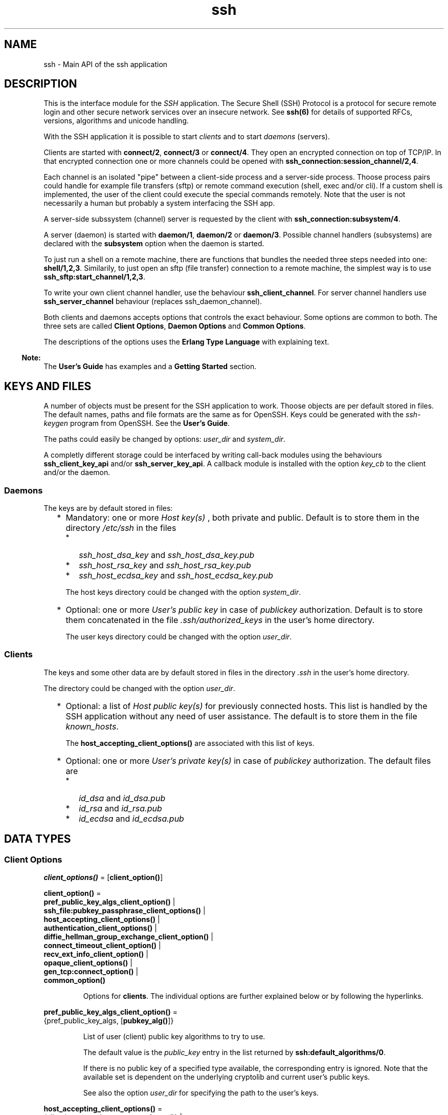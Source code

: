 .TH ssh 3 "ssh 4.7.1" "Ericsson AB" "Erlang Module Definition"
.SH NAME
ssh \- Main API of the ssh application
.SH DESCRIPTION
.LP
This is the interface module for the \fISSH\fR\& application\&. The Secure Shell (SSH) Protocol is a protocol for secure remote login and other secure network services over an insecure network\&. See \fBssh(6)\fR\& for details of supported RFCs, versions, algorithms and unicode handling\&.
.LP
With the SSH application it is possible to start \fIclients\fR\&  and to start \fIdaemons\fR\&  (servers)\&.
.LP
Clients are started with \fBconnect/2\fR\&, \fBconnect/3\fR\& or \fBconnect/4\fR\&\&. They open an encrypted connection on top of TCP/IP\&. In that encrypted connection one or more channels could be opened with \fBssh_connection:session_channel/2,4\fR\&\&.
.LP
Each channel is an isolated "pipe" between a client-side process and a server-side process\&. Thoose process pairs could handle for example file transfers (sftp) or remote command execution (shell, exec and/or cli)\&. If a custom shell is implemented, the user of the client could execute the special commands remotely\&. Note that the user is not necessarily a human but probably a system interfacing the SSH app\&.
.LP
A server-side subssystem (channel) server is requested by the client with \fBssh_connection:subsystem/4\fR\&\&.
.LP
A server (daemon) is started with \fBdaemon/1\fR\&, \fBdaemon/2\fR\& or \fBdaemon/3\fR\&\&. Possible channel handlers (subsystems) are declared with the \fBsubsystem\fR\& option when the daemon is started\&.
.LP
To just run a shell on a remote machine, there are functions that bundles the needed three steps needed into one: \fBshell/1,2,3\fR\&\&. Similarily, to just open an sftp (file transfer) connection to a remote machine, the simplest way is to use \fBssh_sftp:start_channel/1,2,3\fR\&\&.
.LP
To write your own client channel handler, use the behaviour \fBssh_client_channel\fR\&\&. For server channel handlers use \fBssh_server_channel\fR\& behaviour (replaces ssh_daemon_channel)\&.
.LP
Both clients and daemons accepts options that controls the exact behaviour\&. Some options are common to both\&. The three sets are called \fBClient Options\fR\&, \fBDaemon Options\fR\& and \fBCommon Options\fR\&\&.
.LP
The descriptions of the options uses the \fBErlang Type Language\fR\& with explaining text\&.
.LP

.RS -4
.B
Note:
.RE
The \fBUser\&'s Guide\fR\& has examples and a \fBGetting Started\fR\& section\&.

.SH "KEYS AND FILES"

.LP
A number of objects must be present for the SSH application to work\&. Thoose objects are per default stored in files\&. The default names, paths and file formats are the same as for OpenSSH\&. Keys could be generated with the \fIssh-keygen\fR\& program from OpenSSH\&. See the \fBUser\&'s Guide\fR\&\&.
.LP
The paths could easily be changed by options: \fB\fIuser_dir\fR\&\fR\& and \fB\fIsystem_dir\fR\&\fR\&\&.
.LP
A completly different storage could be interfaced by writing call-back modules using the behaviours \fBssh_client_key_api\fR\& and/or \fBssh_server_key_api\fR\&\&. A callback module is installed with the option \fB\fIkey_cb\fR\&\fR\& to the client and/or the daemon\&.
.SS "Daemons"

.LP
The keys are by default stored in files:
.RS 2
.TP 2
*
Mandatory: one or more \fIHost key(s)\fR\& , both private and public\&. Default is to store them in the directory \fI/etc/ssh\fR\& in the files 
.RS 2
.TP 2
*
\fIssh_host_dsa_key\fR\& and \fIssh_host_dsa_key\&.pub\fR\&
.LP
.TP 2
*
\fIssh_host_rsa_key\fR\& and \fIssh_host_rsa_key\&.pub\fR\&
.LP
.TP 2
*
\fIssh_host_ecdsa_key\fR\& and \fIssh_host_ecdsa_key\&.pub\fR\&
.LP
.RE

.RS 2
.LP
The host keys directory could be changed with the option \fB\fIsystem_dir\fR\&\fR\&\&.
.RE
.LP
.TP 2
*
Optional: one or more \fIUser\&'s public key\fR\&  in case of \fIpublickey\fR\& authorization\&. Default is to store them concatenated in the file \fI\&.ssh/authorized_keys\fR\& in the user\&'s home directory\&. 
.RS 2
.LP
The user keys directory could be changed with the option \fB\fIuser_dir\fR\&\fR\&\&.
.RE
.LP
.RE

.SS "Clients"

.LP
The keys and some other data are by default stored in files in the directory \fI\&.ssh\fR\& in the user\&'s home directory\&.
.LP
The directory could be changed with the option \fB\fIuser_dir\fR\&\fR\&\&.
.RS 2
.TP 2
*
Optional: a list of \fIHost public key(s)\fR\&  for previously connected hosts\&. This list is handled by the SSH application without any need of user assistance\&. The default is to store them in the file \fIknown_hosts\fR\&\&. 
.RS 2
.LP
The \fBhost_accepting_client_options()\fR\& are associated with this list of keys\&.
.RE
.LP
.TP 2
*
Optional: one or more \fIUser\&'s private key(s)\fR\&  in case of \fIpublickey\fR\& authorization\&. The default files are 
.RS 2
.TP 2
*
\fIid_dsa\fR\& and \fIid_dsa\&.pub\fR\&
.LP
.TP 2
*
\fIid_rsa\fR\& and \fIid_rsa\&.pub\fR\&
.LP
.TP 2
*
\fIid_ecdsa\fR\& and \fIid_ecdsa\&.pub\fR\&
.LP
.RE

.LP
.RE

.SH DATA TYPES
.SS Client Options
.nf

\fBclient_options()\fR\& = [\fBclient_option()\fR\&]
.br
.fi
.nf

\fBclient_option()\fR\& = 
.br
    \fBpref_public_key_algs_client_option()\fR\& |
.br
    \fBssh_file:pubkey_passphrase_client_options()\fR\& |
.br
    \fBhost_accepting_client_options()\fR\& |
.br
    \fBauthentication_client_options()\fR\& |
.br
    \fBdiffie_hellman_group_exchange_client_option()\fR\& |
.br
    \fBconnect_timeout_client_option()\fR\& |
.br
    \fBrecv_ext_info_client_option()\fR\& |
.br
    \fBopaque_client_options()\fR\& |
.br
    \fBgen_tcp:connect_option()\fR\& |
.br
    \fBcommon_option()\fR\&
.br
.fi
.RS
.LP
Options for \fBclients\fR\&\&. The individual options are further explained below or by following the hyperlinks\&.
.RE
.nf

\fBpref_public_key_algs_client_option()\fR\& = 
.br
    {pref_public_key_algs, [\fBpubkey_alg()\fR\&]}
.br
.fi
.RS
.LP
List of user (client) public key algorithms to try to use\&.
.LP
The default value is the \fIpublic_key\fR\& entry in the list returned by \fBssh:default_algorithms/0\fR\&\&.
.LP
If there is no public key of a specified type available, the corresponding entry is ignored\&. Note that the available set is dependent on the underlying cryptolib and current user\&'s public keys\&.
.LP
See also the option \fB\fIuser_dir\fR\&\fR\& for specifying the path to the user\&'s keys\&.
.RE
.nf

\fBhost_accepting_client_options()\fR\& = 
.br
    {silently_accept_hosts, \fBaccept_hosts()\fR\&} |
.br
    {user_interaction, boolean()} |
.br
    {save_accepted_host, boolean()} |
.br
    {quiet_mode, boolean()}
.br
.fi
.nf

\fBaccept_hosts()\fR\& = 
.br
    boolean() |
.br
    \fBaccept_callback()\fR\& |
.br
    {HashAlgoSpec :: \fBfp_digest_alg()\fR\&, \fBaccept_callback()\fR\&}
.br
.fi
.nf

\fBfp_digest_alg()\fR\& = md5 | \fBcrypto:sha1()\fR\& | \fBcrypto:sha2()\fR\&
.br
.fi
.nf

\fBaccept_callback()\fR\& = 
.br
    fun((PeerName :: string(), \fBfingerprint()\fR\&) -> boolean())
.br
.fi
.nf

\fBfingerprint()\fR\& = string() | [string()]
.br
.fi
.RS
.RS 2
.TP 2
.B
\fIsilently_accept_hosts\fR\&:
This option guides the \fIconnect\fR\& function on how to act when the connected server presents a Host Key that the client has not seen before\&. The default is to ask the user with a question on stdio of whether to accept or reject the new Host Key\&. See the option \fB\fIuser_dir\fR\&\fR\& for specifying the path to the file \fIknown_hosts\fR\& where previously accepted Host Keys are recorded\&. See also the option \fBkey_cb\fR\& for the general way to handle keys\&.
.RS 2
.LP
The option can be given in three different forms as seen above:
.RE
.RS 2
.TP 2
*
The value is a \fIboolean()\fR\&\&. The value \fItrue\fR\& will make the client accept any unknown Host Key without any user interaction\&. The value \fIfalse\fR\& preserves the default behaviour of asking the user on stdio\&. 
.LP
.TP 2
*
An \fIaccept_callback()\fR\& will be called and the boolean return value \fItrue\fR\& will make the client accept the Host Key\&. A return value of \fIfalse\fR\& will make the client to reject the Host Key and as a result the connection will be closed\&. The arguments to the fun are: 
.RS 2
.TP 2
*
\fIPeerName\fR\& - a string with the name or address of the remote host\&.
.LP
.TP 2
*
\fIFingerPrint\fR\& - the fingerprint of the Host Key as \fBpublic_key:ssh_hostkey_fingerprint/1\fR\& calculates it\&. 
.LP
.RE

.LP
.TP 2
*
A tuple \fI{HashAlgoSpec, accept_callback}\fR\&\&. The \fIHashAlgoSpec\fR\& specifies which hash algorithm shall be used to calculate the fingerprint used in the call of the \fIaccept_callback()\fR\&\&. The \fIHashALgoSpec\fR\& is either an atom or a list of atoms as the first argument in \fBpublic_key:ssh_hostkey_fingerprint/2\fR\&\&. If it is a list of hash algorithm names, the \fIFingerPrint\fR\& argument in the \fIaccept_callback()\fR\& will be a list of fingerprints in the same order as the corresponding name in the \fIHashAlgoSpec\fR\& list\&. 
.LP
.RE

.TP 2
.B
\fIuser_interaction\fR\&:
If \fIfalse\fR\&, disables the client to connect to the server if any user interaction is needed, such as accepting the server to be added to the \fIknown_hosts\fR\& file, or supplying a password\&.
.RS 2
.LP
Even if user interaction is allowed it can be suppressed by other options, such as \fIsilently_accept_hosts\fR\& and \fIpassword\fR\&\&. However, those options are not always desirable to use from a security point of view\&.
.RE
.RS 2
.LP
Defaults to \fItrue\fR\&\&.
.RE
.TP 2
.B
\fIsave_accepted_host\fR\&:
If \fItrue\fR\&, the client saves an accepted host key to avoid the accept question the next time the same host is connected\&. If the option \fB\fIkey_cb\fR\&\fR\& is not present, the key is saved in the file "known_hosts"\&. See option \fB\fIuser_dir\fR\&\fR\& for the location of that file\&.
.RS 2
.LP
If \fIfalse\fR\&, the key is not saved and the key will still be unknown at the next access of the same host\&.
.RE
.RS 2
.LP
Defaults to \fItrue\fR\&
.RE
.TP 2
.B
\fIquiet_mode\fR\&:
If \fItrue\fR\&, the client does not print anything on authorization\&.
.RS 2
.LP
Defaults to \fIfalse\fR\&
.RE
.RE
.RE
.nf

\fBauthentication_client_options()\fR\& = 
.br
    {user, string()} | {password, string()}
.br
.fi
.RS
.RS 2
.TP 2
.B
\fIuser\fR\&:
Provides the username\&. If this option is not given, \fIssh\fR\& reads from the environment (\fILOGNAME\fR\& or \fIUSER\fR\& on UNIX, \fIUSERNAME\fR\& on Windows)\&.
.TP 2
.B
\fIpassword\fR\&:
Provides a password for password authentication\&. If this option is not given, the user is asked for a password, if the password authentication method is attempted\&.
.RE
.RE
.nf

\fBdiffie_hellman_group_exchange_client_option()\fR\& = 
.br
    {dh_gex_limits,
.br
     {Min :: integer() >= 1,
.br
      I :: integer() >= 1,
.br
      Max :: integer() >= 1}}
.br
.fi
.RS
.LP
Sets the three diffie-hellman-group-exchange parameters that guides the connected server in choosing a group\&. See RFC 4419 for the details\&. The default value is \fI{1024, 6144, 8192}\fR\&\&.
.RE
.nf

\fBconnect_timeout_client_option()\fR\& = {connect_timeout, timeout()}
.br
.fi
.RS
.LP
Sets a timeout on the transport layer connect time\&. For \fB\fIgen_tcp\fR\&\fR\& the time is in milli-seconds and the default value is \fIinfinity\fR\&\&.
.LP
See the parameter \fITimeout\fR\& in \fBconnect/4\fR\& for a timeout of the negotiation phase\&.
.RE
.nf

\fBrecv_ext_info_client_option()\fR\& = {recv_ext_info, boolean()}
.br
.fi
.RS
.LP
Make the client tell the server that the client accepts extension negotiation, that is, include \fIext-info-c\fR\& in the kexinit message sent\&. See RFC 8308 for details and \fBssh(6)\fR\& for a list of currently implemented extensions\&.
.LP
Default value is \fItrue\fR\& which is compatible with other implementations not supporting ext-info\&.
.RE
.SS Daemon Options (Server Options)
.nf

\fBdaemon_options()\fR\& = [\fBdaemon_option()\fR\&]
.br
.fi
.nf

\fBdaemon_option()\fR\& = 
.br
    \fBsubsystem_daemon_option()\fR\& |
.br
    \fBshell_daemon_option()\fR\& |
.br
    \fBexec_daemon_option()\fR\& |
.br
    \fBssh_cli_daemon_option()\fR\& |
.br
    \fBauthentication_daemon_options()\fR\& |
.br
    \fBdiffie_hellman_group_exchange_daemon_option()\fR\& |
.br
    \fBnegotiation_timeout_daemon_option()\fR\& |
.br
    \fBhardening_daemon_options()\fR\& |
.br
    \fBcallbacks_daemon_options()\fR\& |
.br
    \fBsend_ext_info_daemon_option()\fR\& |
.br
    \fBopaque_daemon_options()\fR\& |
.br
    \fBgen_tcp:listen_option()\fR\& |
.br
    \fBcommon_option()\fR\&
.br
.fi
.RS
.LP
Options for \fBdaemons\fR\&\&. The individual options are further explained below or by following the hyperlinks\&.
.RE
.nf

\fBsubsystem_daemon_option()\fR\& = {subsystems, \fBsubsystem_spec()\fR\&}
.br
.fi
.nf

\fBsubsystem_spec()\fR\& = {Name :: string(), \fBmod_args()\fR\&}
.br
.fi
.RS
.LP
Defines a subsystem in the daemon\&.
.LP
The \fIsubsystem_name\fR\& is the name that a client requests to start with for example \fBssh_connection:subsystem/4\fR\&\&.
.LP
The \fIchannel_callback\fR\& is the module that implements the \fBssh_server_channel\fR\& (replaces ssh_daemon_channel) behaviour in the daemon\&. See the section \fBCreating a Subsystem\fR\& in the User\&'s Guide for more information and an example\&.
.LP
If the subsystems option is not present, the value of \fIssh_sftpd:subsystem_spec([])\fR\& is used\&. This enables the sftp subsystem by default\&. The option can be set to the empty list if you do not want the daemon to run any subsystems\&.
.RE
.nf

\fBshell_daemon_option()\fR\& = 
.br
    {shell, \fBmod_fun_args()\fR\& | \fB\&'shell_fun/1\&'()\fR\& | \fB\&'shell_fun/2\&'()\fR\&}
.br
.fi
.nf

\fB\&'shell_fun/1\&'()\fR\& = fun((User :: string()) -> pid())
.br
.fi
.nf

\fB\&'shell_fun/2\&'()\fR\& = 
.br
    fun((User :: string(), PeerAddr :: \fBinet:ip_address()\fR\&) -> pid())
.br
.fi
.RS
.LP
Defines the read-eval-print loop used in a daemon when a shell is requested by the client\&. The default is to use the Erlang shell: \fI{shell, start, []}\fR\& 
.LP
See the option \fB\fIexec\fR\&\fR\& for a description of how the daemon execute exec-requests depending on the shell- and exec-options\&.
.RE
.nf

\fBexec_daemon_option()\fR\& = 
.br
    {exec, \fB\&'exec_fun/1\&'()\fR\& | \fB\&'exec_fun/2\&'()\fR\& | \fB\&'exec_fun/3\&'()\fR\&}
.br
.fi
.nf

\fB\&'exec_fun/1\&'()\fR\& = fun((Cmd :: string()) -> \fBexec_result()\fR\&)
.br
.fi
.nf

\fB\&'exec_fun/2\&'()\fR\& = 
.br
    fun((Cmd :: string(), User :: string()) -> \fBexec_result()\fR\&)
.br
.fi
.nf

\fB\&'exec_fun/3\&'()\fR\& = 
.br
    fun((Cmd :: string(),
.br
         User :: string(),
.br
         ClientAddr :: \fBip_port()\fR\&) ->
.br
            \fBexec_result()\fR\&)
.br
.fi
.nf

\fBexec_result()\fR\& = 
.br
    {ok, Result :: term()} | {error, Reason :: term()}
.br
.fi
.RS
.LP
This option changes how the daemon execute exec-requests from clients\&. The term in the return value is formatted to a string if it is a non-string type\&. No trailing newline is added in the ok-case but in the error case\&.
.LP
Error texts are returned on channel-type 1 which usually is piped to \fIstderr\fR\& on e\&.g Linux systems\&. Texts from a successful execution will in similar manner be piped to \fIstdout\fR\&\&. The exit-status code is set to 0 for success and -1 for errors\&. The exact results presented on the client side depends on the client and the client\&'s operating system\&.
.LP
The option cooperates with the daemon-option \fB\fIshell\fR\&\fR\& in the following way:
.RS 2
.TP 2
.B
1\&. If the exec-option is present (the shell-option may or may not be present)::
The exec-option fun is called with the same number of parameters as the arity of the fun, and the result is returned to the client\&.
.TP 2
.B
2\&. If the exec-option is absent, but a shell-option is present with the default Erlang shell::
The default Erlang evaluator is used and the result is returned to the client\&.
.TP 2
.B
3\&. If the exec-option is absent, but a shell-option is present that is not the default Erlang shell::
The exec-request is not evaluated and an error message is returned to the client\&.
.TP 2
.B
4\&. If neither the exec-option nor the shell-option is present::
The default Erlang evaluator is used and the result is returned to the client\&.
.RE
.LP
If a custom CLI is installed (see the option \fB\fIssh_cli\fR\&\fR\&) the rules above are replaced by thoose implied by the custom CLI\&.
.LP

.RS -4
.B
Note:
.RE
The exec-option has existed for a long time but has not previously been documented\&. The old definition and behaviour are retained but obey the rules 1-4 above if conflicting\&. The old and undocumented style should not be used in new programs\&.

.RE
.nf

\fBssh_cli_daemon_option()\fR\& = {ssh_cli, \fBmod_args()\fR\& | no_cli}
.br
.fi
.RS
.LP
Provides your own CLI implementation in a daemon\&.
.LP
It is a channel callback module that implements a shell and command execution\&. The shell\&'s read-eval-print loop can be customized, using the option \fB\fIshell\fR\&\fR\&\&. This means less work than implementing an own CLI channel\&. If \fIssh_cli\fR\& is set to \fIno_cli\fR\&, the CLI channels like \fB\fIshell\fR\&\fR\& and \fB\fIexec\fR\&\fR\& are disabled and only subsystem channels are allowed\&.
.RE
.nf

\fBauthentication_daemon_options()\fR\& = 
.br
    \fBssh_file:system_dir_daemon_option()\fR\& |
.br
    {auth_method_kb_interactive_data, \fBprompt_texts()\fR\&} |
.br
    {user_passwords, [{UserName :: string(), Pwd :: string()}]} |
.br
    {password, string()} |
.br
    {pwdfun, \fBpwdfun_2()\fR\& | \fBpwdfun_4()\fR\&}
.br
.fi
.nf

\fBprompt_texts()\fR\& = \fBkb_int_tuple()\fR\& | \fBkb_int_fun_3()\fR\&
.br
.fi
.nf

\fBkb_int_tuple()\fR\& = 
.br
    {Name :: string(),
.br
     Instruction :: string(),
.br
     Prompt :: string(),
.br
     Echo :: boolean()}
.br
.fi
.nf

\fBkb_int_fun_3()\fR\& = 
.br
    fun((Peer :: \fBip_port()\fR\&, User :: string(), Service :: string()) ->
.br
            \fBkb_int_tuple()\fR\&)
.br
.fi
.nf

\fBpwdfun_2()\fR\& = 
.br
    fun((User :: string(), Password :: string()) -> boolean())
.br
.fi
.nf

\fBpwdfun_4()\fR\& = 
.br
    fun((User :: string(),
.br
         Password :: string(),
.br
         PeerAddress :: \fBip_port()\fR\&,
.br
         State :: any()) ->
.br
            boolean() |
.br
            disconnect |
.br
            {boolean(), NewState :: any()})
.br
.fi
.RS
.RS 2
.TP 2
.B
\fIauth_method_kb_interactive_data\fR\&:
Sets the text strings that the daemon sends to the client for presentation to the user when using \fIkeyboard-interactive\fR\& authentication\&.
.RS 2
.LP
If the fun/3 is used, it is called when the actual authentication occurs and may therefore return dynamic data like time, remote ip etc\&.
.RE
.RS 2
.LP
The parameter \fIEcho\fR\& guides the client about need to hide the password\&.
.RE
.RS 2
.LP
The default value is: \fI{auth_method_kb_interactive_data, {"SSH server", "Enter password for \\""++User++"\\"", "password: ", false}>\fR\& 
.RE
.TP 2
.B
\fIuser_passwords\fR\&:
Provides passwords for password authentication\&. The passwords are used when someone tries to connect to the server and public key user-authentication fails\&. The option provides a list of valid usernames and the corresponding passwords\&.
.TP 2
.B
\fIpassword\fR\&:
Provides a global password that authenticates any user\&.
.LP

.RS -4
.B
Warning:
.RE
Intended to facilitate testing\&.
.LP
From a security perspective this option makes the server very vulnerable\&.

.TP 2
.B
\fIpwdfun\fR\& with \fB\fIpwdfun_4()\fR\&\fR\&:
Provides a function for password validation\&. This could used for calling an external system or handeling passwords stored as hash values\&.
.RS 2
.LP
This fun can also be used to make delays in authentication tries for example by calling \fBtimer:sleep/1\fR\&\&.
.RE
.RS 2
.LP
To facilitate for instance counting of failed tries, the \fIState\fR\& variable could be used\&. This state is per connection only\&. The first time the pwdfun is called for a connection, the \fIState\fR\& variable has the value \fIundefined\fR\&\&.
.RE
.RS 2
.LP
The fun should return:
.RE
.RS 2
.TP 2
*
\fItrue\fR\& if the user and password is valid
.LP
.TP 2
*
\fIfalse\fR\& if the user or password is invalid
.LP
.TP 2
*
\fIdisconnect\fR\& if a SSH_MSG_DISCONNECT message should be sent immediately\&. It will be followed by a close of the underlying tcp connection\&.
.LP
.TP 2
*
\fI{true, NewState:any()}\fR\& if the user and password is valid
.LP
.TP 2
*
\fI{false, NewState:any()}\fR\& if the user or password is invalid
.LP
.RE

.RS 2
.LP
A third usage is to block login attempts from a missbehaving peer\&. The \fIState\fR\& described above can be used for this\&. The return value \fIdisconnect\fR\& is useful for this\&.
.RE
.TP 2
.B
\fIpwdfun\fR\& with \fB\fIpwdfun_2()\fR\&\fR\&:
Provides a function for password validation\&. This function is called with user and password as strings, and returns:
.RS 2
.TP 2
*
\fItrue\fR\& if the user and password is valid
.LP
.TP 2
*
\fIfalse\fR\& if the user or password is invalid
.LP
.RE

.RS 2
.LP
This variant is kept for compatibility\&.
.RE
.RE
.RE
.nf

\fBdiffie_hellman_group_exchange_daemon_option()\fR\& = 
.br
    {dh_gex_groups,
.br
     [\fBexplicit_group()\fR\&] |
.br
     \fBexplicit_group_file()\fR\& |
.br
     \fBssh_moduli_file()\fR\&} |
.br
    {dh_gex_limits, {Min :: integer() >= 1, Max :: integer() >= 1}}
.br
.fi
.nf

\fBexplicit_group()\fR\& = 
.br
    {Size :: integer() >= 1,
.br
     G :: integer() >= 1,
.br
     P :: integer() >= 1}
.br
.fi
.nf

\fBexplicit_group_file()\fR\& = {file, string()}
.br
.fi
.nf

\fBssh_moduli_file()\fR\& = {ssh_moduli_file, string()}
.br
.fi
.RS
.RS 2
.TP 2
.B
\fIdh_gex_groups\fR\&:
Defines the groups the server may choose among when diffie-hellman-group-exchange is negotiated\&. See RFC 4419 for details\&. The three variants of this option are:
.RS 2
.TP 2
.B
\fI{Size=integer(),G=integer(),P=integer()}\fR\&:
The groups are given explicitly in this list\&. There may be several elements with the same \fISize\fR\&\&. In such a case, the server will choose one randomly in the negotiated Size\&. 
.TP 2
.B
\fI{file,filename()}\fR\&:
The file must have one or more three-tuples \fI{Size=integer(),G=integer(),P=integer()}\fR\& terminated by a dot\&. The file is read when the daemon starts\&. 
.TP 2
.B
\fI{ssh_moduli_file,filename()}\fR\&:
The file must be in \fBssh-keygen moduli file format\fR\&\&. The file is read when the daemon starts\&. 
.RE
.RS 2
.LP
The default list is fetched from the \fBpublic_key\fR\& application\&.
.RE
.TP 2
.B
\fIdh_gex_limits\fR\&:
Limits what a client can ask for in diffie-hellman-group-exchange\&. The limits will be \fI{MaxUsed = min(MaxClient,Max), MinUsed = max(MinClient,Min)}\fR\& where \fIMaxClient\fR\& and \fIMinClient\fR\& are the values proposed by a connecting client\&.
.RS 2
.LP
The default value is \fI{0,infinity}\fR\&\&.
.RE
.RS 2
.LP
If \fIMaxUsed < MinUsed\fR\& in a key exchange, it will fail with a disconnect\&.
.RE
.RS 2
.LP
See RFC 4419 for the function of the Max and Min values\&.
.RE
.RE
.RE
.nf

\fBnegotiation_timeout_daemon_option()\fR\& = 
.br
    {negotiation_timeout, timeout()}
.br
.fi
.RS
.LP
Maximum time in milliseconds for the authentication negotiation\&. Defaults to 120000 ms (2 minutes)\&. If the client fails to log in within this time, the connection is closed\&.
.RE
.nf

\fBhardening_daemon_options()\fR\& = 
.br
    {max_sessions, integer() >= 1} |
.br
    {max_channels, integer() >= 1} |
.br
    {parallel_login, boolean()} |
.br
    {minimal_remote_max_packet_size, integer() >= 1}
.br
.fi
.RS
.RS 2
.TP 2
.B
\fImax_sessions\fR\&:
The maximum number of simultaneous sessions that are accepted at any time for this daemon\&. This includes sessions that are being authorized\&. Thus, if set to \fIN\fR\&, and \fIN\fR\& clients have connected but not started the login process, connection attempt \fIN+1\fR\& is aborted\&. If \fIN\fR\& connections are authenticated and still logged in, no more logins are accepted until one of the existing ones log out\&.
.RS 2
.LP
The counter is per listening port\&. Thus, if two daemons are started, one with \fI{max_sessions,N}\fR\& and the other with \fI{max_sessions,M}\fR\&, in total \fIN+M\fR\& connections are accepted for the whole \fIssh\fR\& application\&.
.RE
.RS 2
.LP
Notice that if \fIparallel_login\fR\& is \fIfalse\fR\&, only one client at a time can be in the authentication phase\&.
.RE
.RS 2
.LP
By default, this option is not set\&. This means that the number is not limited\&.
.RE
.TP 2
.B
\fImax_channels\fR\&:
The maximum number of channels with active remote subsystem that are accepted for each connection to this daemon
.RS 2
.LP
By default, this option is not set\&. This means that the number is not limited\&.
.RE
.TP 2
.B
\fIparallel_login\fR\&:
If set to false (the default value), only one login is handled at a time\&. If set to true, an unlimited number of login attempts are allowed simultaneously\&.
.RS 2
.LP
If the \fImax_sessions\fR\& option is set to \fIN\fR\& and \fIparallel_login\fR\& is set to \fItrue\fR\&, the maximum number of simultaneous login attempts at any time is limited to \fIN-K\fR\&, where \fIK\fR\& is the number of authenticated connections present at this daemon\&.
.RE
.LP

.RS -4
.B
Warning:
.RE
Do not enable \fIparallel_logins\fR\& without protecting the server by other means, for example, by the \fImax_sessions\fR\& option or a firewall configuration\&. If set to \fItrue\fR\&, there is no protection against DOS attacks\&.

.TP 2
.B
\fIminimal_remote_max_packet_size\fR\&:
The least maximum packet size that the daemon will accept in channel open requests from the client\&. The default value is 0\&.
.RE
.RE
.nf

\fBcallbacks_daemon_options()\fR\& = 
.br
    {failfun,
.br
     fun((User :: string(),
.br
          PeerAddress :: \fBinet:ip_address()\fR\&,
.br
          Reason :: term()) ->
.br
             term())} |
.br
    {connectfun,
.br
     fun((User :: string(),
.br
          PeerAddress :: \fBinet:ip_address()\fR\&,
.br
          Method :: string()) ->
.br
             term())}
.br
.fi
.RS
.RS 2
.TP 2
.B
\fIconnectfun\fR\&:
Provides a fun to implement your own logging when a user authenticates to the server\&.
.TP 2
.B
\fIfailfun\fR\&:
Provides a fun to implement your own logging when a user fails to authenticate\&.
.RE
.RE
.nf

\fBsend_ext_info_daemon_option()\fR\& = {send_ext_info, boolean()}
.br
.fi
.RS
.LP
Make the server (daemon) tell the client that the server accepts extension negotiation, that is, include \fIext-info-s\fR\& in the kexinit message sent\&. See RFC 8308 for details and \fBssh(6)\fR\& for a list of currently implemented extensions\&.
.LP
Default value is \fItrue\fR\& which is compatible with other implementations not supporting ext-info\&.
.RE
.SS Options common to clients and daemons
.nf

\fBcommon_options()\fR\& = [\fBcommon_option()\fR\&]
.br
.fi
.nf

\fBcommon_option()\fR\& = 
.br
    \fBssh_file:user_dir_common_option()\fR\& |
.br
    \fBprofile_common_option()\fR\& |
.br
    \fBmax_idle_time_common_option()\fR\& |
.br
    \fBkey_cb_common_option()\fR\& |
.br
    \fBdisconnectfun_common_option()\fR\& |
.br
    \fBunexpectedfun_common_option()\fR\& |
.br
    \fBssh_msg_debug_fun_common_option()\fR\& |
.br
    \fBrekey_limit_common_option()\fR\& |
.br
    \fBid_string_common_option()\fR\& |
.br
    \fBpreferred_algorithms_common_option()\fR\& |
.br
    \fBmodify_algorithms_common_option()\fR\& |
.br
    \fBauth_methods_common_option()\fR\& |
.br
    \fBinet_common_option()\fR\& |
.br
    \fBfd_common_option()\fR\&
.br
.fi
.RS
.LP
The options above can be used both in clients and in daemons (servers)\&. They are further explained below\&.
.RE
.nf

\fBprofile_common_option()\fR\& = {profile, atom()}
.br
.fi
.RS
.LP
Used together with \fIip-address\fR\& and \fIport\fR\& to uniquely identify a ssh daemon\&. This can be useful in a virtualized environment, where there can be more that one server that has the same \fIip-address\fR\& and \fIport\fR\&\&. If this property is not explicitly set, it is assumed that the the \fIip-address\fR\& and \fIport\fR\& uniquely identifies the SSH daemon\&.
.RE
.nf

\fBmax_idle_time_common_option()\fR\& = {idle_time, timeout()}
.br
.fi
.RS
.LP
Sets a time-out on a connection when no channels are active\&. Defaults to \fIinfinity\fR\&\&.
.RE
.nf

\fBrekey_limit_common_option()\fR\& = 
.br
    {rekey_limit,
.br
     Bytes ::
.br
         \fBlimit_bytes()\fR\& |
.br
         {Minutes :: \fBlimit_time()\fR\&, Bytes :: \fBlimit_bytes()\fR\&}}
.br
.fi
.nf

\fBlimit_bytes()\fR\& = integer() >= 0 | infinity
.br
.fi
.nf

\fBlimit_time()\fR\& = integer() >= 1 | infinity
.br
.fi
.RS
.LP
Sets the limit when rekeying is to be initiated\&. Both the max time and max amount of data could be configured:
.RS 2
.TP 2
*
\fI{Minutes, Bytes}\fR\& initiate rekeying when any of the limits are reached\&.
.LP
.TP 2
*
\fIBytes\fR\& initiate rekeying when \fIBytes\fR\& number of bytes are transferred, or at latest after one hour\&.
.LP
.RE

.LP
When a rekeying is done, both the timer and the byte counter are restarted\&. Defaults to one hour and one GByte\&.
.LP
If \fIMinutes\fR\& is set to \fIinfinity\fR\&, no rekeying will ever occur due to that max time has passed\&. Setting \fIBytes\fR\& to \fIinfinity\fR\& will inhibit rekeying after a certain amount of data has been transferred\&. If the option value is set to \fI{infinity, infinity}\fR\&, no rekeying will be initiated\&. Note that rekeying initiated by the peer will still be performed\&.
.RE
.nf

\fBkey_cb_common_option()\fR\& = 
.br
    {key_cb,
.br
     Module :: atom() | {Module :: atom(), Opts :: [term()]}}
.br
.fi
.RS
.LP
Module implementing the behaviour \fBssh_client_key_api\fR\& and/or \fBssh_server_key_api\fR\&\&. Can be used to customize the handling of public keys\&. If callback options are provided along with the module name, they are made available to the callback module via the options passed to it under the key \&'key_cb_private\&'\&.
.LP
The \fIOpts\fR\& defaults to \fI[]\fR\& when only the \fIModule\fR\& is specified\&.
.LP
The default value of this option is \fI{ssh_file, []}\fR\&\&. See also the manpage of \fBssh_file\fR\&\&.
.LP
A call to the call-back function \fIF\fR\& will be
.LP
.nf

	  Module:F(..., [{key_cb_private,Opts}|UserOptions])
	
.fi
.LP
where \fI\&.\&.\&.\fR\& are arguments to \fIF\fR\& as in \fBssh_client_key_api\fR\& and/or \fBssh_server_key_api\fR\&\&. The \fIUserOptions\fR\& are the options given to \fBssh:connect\fR\&, \fBssh:shell\fR\& or \fBssh:daemon\fR\&\&.
.RE
.nf

\fBdisconnectfun_common_option()\fR\& = 
.br
    {disconnectfun, fun((Reason :: term()) -> void | any())}
.br
.fi
.RS
.LP
Provides a fun to implement your own logging when the peer disconnects\&.
.RE
.nf

\fBunexpectedfun_common_option()\fR\& = 
.br
    {unexpectedfun,
.br
     fun((Message :: term(), {Host :: term(), Port :: term()}) ->
.br
             report | skip)}
.br
.fi
.RS
.LP
Provides a fun to implement your own logging or other action when an unexpected message arrives\&. If the fun returns \fIreport\fR\& the usual info report is issued but if \fIskip\fR\& is returned no report is generated\&.
.RE
.nf

\fBssh_msg_debug_fun_common_option()\fR\& = 
.br
    {ssh_msg_debug_fun,
.br
     fun((\fBssh:connection_ref()\fR\&,
.br
          AlwaysDisplay :: boolean(),
.br
          Msg :: binary(),
.br
          LanguageTag :: binary()) ->
.br
             any())}
.br
.fi
.RS
.LP
Provide a fun to implement your own logging of the SSH message SSH_MSG_DEBUG\&. The last three parameters are from the message, see RFC 4253, section 11\&.3\&. The \fB\fIconnection_ref()\fR\&\fR\& is the reference to the connection on which the message arrived\&. The return value from the fun is not checked\&.
.LP
The default behaviour is ignore the message\&. To get a printout for each message with \fIAlwaysDisplay = true\fR\&, use for example \fI{ssh_msg_debug_fun, fun(_,true,M,_)-> io:format("DEBUG: ~p~n", [M]) end}\fR\&
.RE
.nf

\fBid_string_common_option()\fR\& = 
.br
    {id_string,
.br
     string() |
.br
     random |
.br
     {random, Nmin :: integer() >= 1, Nmax :: integer() >= 1}}
.br
.fi
.RS
.LP
The string the daemon will present to a connecting peer initially\&. The default value is "Erlang/VSN" where VSN is the ssh application version number\&.
.LP
The value \fIrandom\fR\& will cause a random string to be created at each connection attempt\&. This is to make it a bit more difficult for a malicious peer to find the ssh software brand and version\&.
.LP
The value \fI{random, Nmin, Nmax}\fR\& will make a random string with at least \fINmin\fR\& characters and at most \fINmax\fR\& characters\&.
.RE
.nf

\fBpreferred_algorithms_common_option()\fR\& = 
.br
    {preferred_algorithms, \fBalgs_list()\fR\&}
.br
.fi
.nf

\fBalgs_list()\fR\& = [\fBalg_entry()\fR\&]
.br
.fi
.nf

\fBalg_entry()\fR\& = 
.br
    {kex, [\fBkex_alg()\fR\&]} |
.br
    {public_key, [\fBpubkey_alg()\fR\&]} |
.br
    {cipher, \fBdouble_algs\fR\&(\fBcipher_alg()\fR\&)} |
.br
    {mac, \fBdouble_algs\fR\&(\fBmac_alg()\fR\&)} |
.br
    {compression, \fBdouble_algs\fR\&(\fBcompression_alg()\fR\&)}
.br
.fi
.nf

\fBkex_alg()\fR\& = 
.br
    \&'diffie-hellman-group-exchange-sha1\&' |
.br
    \&'diffie-hellman-group-exchange-sha256\&' |
.br
    \&'diffie-hellman-group1-sha1\&' |
.br
    \&'diffie-hellman-group14-sha1\&' |
.br
    \&'diffie-hellman-group14-sha256\&' |
.br
    \&'diffie-hellman-group16-sha512\&' |
.br
    \&'diffie-hellman-group18-sha512\&' |
.br
    \&'curve25519-sha256\&' |
.br
    \&'curve25519-sha256@libssh\&.org\&' |
.br
    \&'curve448-sha512\&' |
.br
    \&'ecdh-sha2-nistp256\&' |
.br
    \&'ecdh-sha2-nistp384\&' |
.br
    \&'ecdh-sha2-nistp521\&'
.br
.fi
.nf

\fBpubkey_alg()\fR\& = 
.br
    \&'ecdsa-sha2-nistp256\&' |
.br
    \&'ecdsa-sha2-nistp384\&' |
.br
    \&'ecdsa-sha2-nistp521\&' |
.br
    \&'rsa-sha2-256\&' |
.br
    \&'rsa-sha2-512\&' |
.br
    \&'ssh-dss\&' |
.br
    \&'ssh-rsa\&'
.br
.fi
.nf

\fBcipher_alg()\fR\& = 
.br
    \&'3des-cbc\&' |
.br
    \&'AEAD_AES_128_GCM\&' |
.br
    \&'AEAD_AES_256_GCM\&' |
.br
    \&'aes128-cbc\&' |
.br
    \&'aes128-ctr\&' |
.br
    \&'aes128-gcm@openssh\&.com\&' |
.br
    \&'aes192-ctr\&' |
.br
    \&'aes256-ctr\&' |
.br
    \&'aes256-gcm@openssh\&.com\&' |
.br
    \&'chacha20-poly1305@openssh\&.com\&'
.br
.fi
.nf

\fBmac_alg()\fR\& = 
.br
    \&'AEAD_AES_128_GCM\&' |
.br
    \&'AEAD_AES_256_GCM\&' |
.br
    \&'hmac-sha1\&' |
.br
    \&'hmac-sha2-256\&' |
.br
    \&'hmac-sha2-512\&'
.br
.fi
.nf

\fBcompression_alg()\fR\& = none | zlib | \&'zlib@openssh\&.com\&'
.br
.fi
.nf

\fBdouble_algs(AlgType)\fR\& = 
.br
    [{client2server, [AlgType]} | {server2client, [AlgType]}] |
.br
    [AlgType]
.br
.fi
.RS
.LP
List of algorithms to use in the algorithm negotiation\&. The default \fIalgs_list()\fR\& can be obtained from \fBdefault_algorithms/0\fR\&\&.
.LP
If an alg_entry() is missing in the algs_list(), the default value is used for that entry\&.
.LP
Here is an example of this option:
.LP
.nf

	  {preferred_algorithms, 
	  [{public_key,['ssh-rsa','ssh-dss']},
	  {cipher,[{client2server,['aes128-ctr']},
          {server2client,['aes128-cbc','3des-cbc']}]},
	  {mac,['hmac-sha2-256','hmac-sha1']},
	  {compression,[none,zlib]}
	  ]
	  }
	
.fi
.LP
The example specifies different algorithms in the two directions (client2server and server2client), for cipher but specifies the same algorithms for mac and compression in both directions\&. The kex (key exchange) is implicit but public_key is set explicitly\&.
.LP
For background and more examples see the \fBUser\&'s Guide\fR\&\&.
.LP
If an algorithm name occurs more than once in a list, the behaviour is undefined\&. The tags in the property lists are also assumed to occur at most one time\&.
.LP

.RS -4
.B
Warning:
.RE
Changing the values can make a connection less secure\&. Do not change unless you know exactly what you are doing\&. If you do not understand the values then you are not supposed to change them\&.

.RE
.nf

\fBmodify_algorithms_common_option()\fR\& = 
.br
    {modify_algorithms, \fBmodify_algs_list()\fR\&}
.br
.fi
.nf

\fBmodify_algs_list()\fR\& = 
.br
    [{append, \fBalgs_list()\fR\&} |
.br
     {prepend, \fBalgs_list()\fR\&} |
.br
     {rm, \fBalgs_list()\fR\&}]
.br
.fi
.RS
.LP
Modifies the list of algorithms to use in the algorithm negotiation\&. The modifications are applied after the option \fIpreferred_algorithms\fR\& (if existing) is applied\&.
.LP
The algoritm for modifications works like this:
.RS 2
.TP 2
*
Input is the \fImodify_algs_list()\fR\& and a set of algorithms \fIA\fR\& obtained from the \fIpreferred_algorithms\fR\& option if existing, or else from the \fBssh:default_algorithms/0\fR\&\&.
.LP
.TP 2
*
The head of the \fImodify_algs_list()\fR\& modifies \fIA\fR\& giving the result \fIA\&'\fR\&\&.
.RS 2
.LP
The possible modifications are:
.RE
.RS 2
.TP 2
*
Append or prepend supported but not enabled algorithm(s) to the list of algorithms\&. If the wanted algorithms already are in \fIA\fR\& they will first be removed and then appended or prepended,
.LP
.TP 2
*
Remove (rm) one or more algorithms from \fIA\fR\&\&.
.LP
.RE

.LP
.TP 2
*
Repeat the modification step with the tail of \fImodify_algs_list()\fR\& and the resulting \fIA\&'\fR\&\&.
.LP
.RE

.LP
If an unsupported algorithm is in the \fImodify_algs_list()\fR\&, it will be silently ignored
.LP
If there are more than one modify_algorithms options, the result is undefined\&.
.LP
Here is an example of this option:
.LP
.nf

	  {modify_algorithms, 
	  [{prepend, [{kex, ['diffie-hellman-group1-sha1']}],
	  {rm,      [{compression, [none]}]}
	  ]
	  }
	
.fi
.LP
The example specifies that:
.RS 2
.TP 2
*
the old key exchange algorithm \&'diffie-hellman-group1-sha1\&' should be the main alternative\&. It will be the main alternative since it is prepened to the list
.LP
.TP 2
*
The compression algorithm none (= no compression) is removed so compression is enforced
.LP
.RE

.LP
For background and more examples see the \fBUser\&'s Guide\fR\&\&.
.RE
.nf

\fBinet_common_option()\fR\& = {inet, inet | inet6}
.br
.fi
.RS
.LP
IP version to use when the host address is specified as \fIany\fR\&\&.
.RE
.nf

\fBauth_methods_common_option()\fR\& = {auth_methods, string()}
.br
.fi
.RS
.LP
Comma-separated string that determines which authentication methods that the client shall support and in which order they are tried\&. Defaults to \fI"publickey,keyboard-interactive,password"\fR\& 
.LP
Note that the client is free to use any order and to exclude methods\&.
.RE
.nf

\fBfd_common_option()\fR\& = {fd, \fBgen_tcp:socket()\fR\&}
.br
.fi
.RS
.LP
Allows an existing file-descriptor to be used (passed on to the transport protocol)\&.
.RE
.SS Other data types
.nf

\fBhost()\fR\& = string() | \fBinet:ip_address()\fR\& | loopback
.br
.fi
.RS
.RE
.nf

\fBip_port()\fR\& = {\fBinet:ip_address()\fR\&, \fBinet:port_number()\fR\&}
.br
.fi
.RS
.RE
.nf

\fBmod_args()\fR\& = {Module :: atom(), Args :: list()}
.br
.fi
.RS
.RE
.nf

\fBmod_fun_args()\fR\& = 
.br
    {Module :: atom(), Function :: atom(), Args :: list()}
.br
.fi
.RS
.RE
.nf

\fBopen_socket()\fR\& = \fBgen_tcp:socket()\fR\&
.br
.fi
.RS
.LP
The socket is supposed to be result of a \fBgen_tcp:connect\fR\& or a \fBgen_tcp:accept\fR\&\&. The socket must be in passive mode (that is, opened with the option \fI{active,false})\fR\&\&.
.RE
.nf

\fBdaemon_ref()\fR\&
.br
.fi
.RS
.LP
Opaque data type representing a daemon\&.
.LP
Returned by the functions \fB\fIdaemon/1,2,3\fR\&\fR\&\&.
.RE
.nf

.B
connection_ref()
.br
.fi
.RS
.LP
Opaque data type representing a connection between a client and a server (daemon)\&.
.LP
Returned by the functions \fB\fIconnect/2,3,4\fR\&\fR\& and \fB\fIssh_sftp:start_channel/2,3\fR\&\fR\&\&.
.RE
.nf

\fBchannel_id()\fR\&
.br
.fi
.RS
.LP
Opaque data type representing a channel inside a connection\&.
.LP
Returned by the functions \fBssh_connection:session_channel/2,4\fR\&\&.
.RE
.nf

.B
opaque_client_options
.br
.fi
.nf

.B
opaque_daemon_options
.br
.fi
.nf

.B
opaque_common_options
.br
.fi
.RS
.LP
Opaque types that define experimental options that are not to be used in products\&.
.RE
.SH EXPORTS
.LP
.nf

.B
close(ConnectionRef) -> ok | {error, term()}
.br
.fi
.br
.RS
.LP
Types:

.RS 3
ConnectionRef = \fBconnection_ref()\fR\&
.br
.RE
.RE
.RS
.LP
Closes an SSH connection\&.
.RE
.LP
.B
connect(Host, Port, Options) -> Result 
.br
.B
connect(Host, Port, Options, NegotiationTimeout) -> Result 
.br
.B
connect(TcpSocket, Options) -> Result
.br
.B
connect(TcpSocket, Options, NegotiationTimeout) -> Result
.br
.RS
.LP
Types:

.RS 3
Host = \fBhost()\fR\&
.br
Port = \fBinet:port_number()\fR\&
.br
Options = \fBclient_options()\fR\&
.br
TcpSocket = \fBopen_socket()\fR\&
.br
NegotiationTimeout = timeout()
.br
Result = {ok, \fBconnection_ref()\fR\&} | {error, term()}
.br
.RE
.RE
.RS
.LP
Connects to an SSH server at the \fIHost\fR\& on \fIPort\fR\&\&.
.LP
As an alternative, an already open TCP socket could be passed to the function in \fITcpSocket\fR\&\&. The SSH initiation and negotiation will be initiated on that one with the SSH that should be at the other end\&.
.LP
No channel is started\&. This is done by calling \fB ssh_connection:session_channel/[2, 4]\fR\&\&.
.LP
The \fINegotiationTimeout\fR\& is in milli-seconds\&. The default value is \fIinfinity\fR\&\&. For connection timeout, use the option \fB\fIconnect_timeout\fR\&\fR\&\&.
.RE
.LP
.nf

.B
connection_info(ConnectionRef, Keys) -> ConnectionInfo
.br
.fi
.br
.RS
.LP
Types:

.RS 3
ConnectionRef = \fBconnection_ref()\fR\&
.br
Keys = 
.br
    [client_version | server_version | user | peer | sockname]
.br
ConnectionInfo = 
.br
    [{client_version, Version} |
.br
     {server_version, Version} |
.br
     {user, string()} |
.br
     {peer, {\fBinet:hostname()\fR\&, \fBip_port()\fR\&}} |
.br
     {sockname, \fBip_port()\fR\&}]
.br
Version = {ProtocolVersion, VersionString :: string()}
.br
ProtocolVersion = 
.br
    {Major :: integer() >= 1, Minor :: integer() >= 0}
.br
.RE
.RE
.RS
.LP
Retrieves information about a connection\&. The list \fIKeys\fR\& defines which information that is returned\&.
.RE
.LP
.B
daemon(Port | TcpSocket) -> Result
.br
.B
daemon(Port | TcpSocket, Options) -> Result
.br
.B
daemon(HostAddress, Port, Options) -> Result
.br
.RS
.LP
Types:

.RS 3
Port = integer()
.br
TcpSocket = \fBopen_socket()\fR\&
.br
Options = \fBdaemon_options()\fR\&
.br
HostAddress = \fBhost()\fR\& | any
.br
Result = {ok, \fBdaemon_ref()\fR\&} | {error, atom()}
.br
.RE
.RE
.RS
.LP
Starts a server listening for SSH connections on the given port\&. If the \fIPort\fR\& is 0, a random free port is selected\&. See \fBdaemon_info/1\fR\& about how to find the selected port number\&.
.LP
As an alternative, an already open TCP socket could be passed to the function in \fITcpSocket\fR\&\&. The SSH initiation and negotiation will be initiated on that one when an SSH starts at the other end of the TCP socket\&.
.LP
For a description of the options, see \fBDaemon Options\fR\&\&.
.LP
Please note that by historical reasons both the \fIHostAddress\fR\& argument and the \fBgen_tcp connect_option() \fI{ip,Address}\fR\&\fR\& set the listening address\&. This is a source of possible inconsistent settings\&.
.LP
The rules for handling the two address passing options are:
.RS 2
.TP 2
*
if \fIHostAddress\fR\& is an IP-address, that IP-address is the listening address\&. An \&'ip\&'-option will be discarded if present\&.
.LP
.TP 2
*
if \fIHostAddress\fR\& is the atom \fIloopback\fR\&, the listening address is \fIloopback\fR\& and an loopback address will be choosen by the underlying layers\&. An \&'ip\&'-option will be discarded if present\&.
.LP
.TP 2
*
if \fIHostAddress\fR\& is the atom \fIany\fR\& and no \&'ip\&'-option is present, the listening address is \fIany\fR\& and the socket will listen to all addresses
.LP
.TP 2
*
if \fIHostAddress\fR\& is \fIany\fR\& and an \&'ip\&'-option is present, the listening address is set to the value of the \&'ip\&'-option
.LP
.RE

.RE
.LP
.nf

.B
daemon_info(Daemon) -> {ok, DaemonInfo} | {error, term()}
.br
.fi
.br
.RS
.LP
Types:

.RS 3
Daemon = \fBdaemon_ref()\fR\&
.br
DaemonInfo = 
.br
    [{ip, \fBinet:ip_address()\fR\&} |
.br
     {port, \fBinet:port_number()\fR\&} |
.br
     {profile, term()}]
.br
.RE
.RE
.RS
.LP
Returns a key-value list with information about the daemon\&.
.RE
.LP
.nf

.B
default_algorithms() -> algs_list()
.br
.fi
.br
.RS
.LP
Returns a key-value list, where the keys are the different types of algorithms and the values are the algorithms themselves\&.
.LP
See the \fBUser\&'s Guide\fR\& for an example\&.
.RE
.LP
.B
shell(Host | TcpSocket) -> Result 
.br
.B
shell(Host | TcpSocket, Options) -> Result 
.br
.B
shell(Host, Port, Options) -> Result 
.br
.RS
.LP
Types:

.RS 3
Host = \fBhost()\fR\&
.br
TcpSocket = \fBopen_socket()\fR\&
.br
Port = \fBinet:port_number()\fR\&
.br
Options = \fBclient_options()\fR\&
.br
Result = ok | {error, Reason::term()}
.br
.RE
.RE
.RS
.LP
Connects to an SSH server at \fIHost\fR\& and \fIPort\fR\& (defaults to 22) and starts an interactive shell on that remote host\&.
.LP
As an alternative, an already open TCP socket could be passed to the function in \fITcpSocket\fR\&\&. The SSH initiation and negotiation will be initiated on that one and finaly a shell will be started on the host at the other end of the TCP socket\&.
.LP
For a description of the options, see \fBClient Options\fR\&\&.
.LP
The function waits for user input, and does not return until the remote shell is ended (that is, exit from the shell)\&.
.RE
.LP
.nf

.B
start() -> ok | {error, term()}
.br
.fi
.br
.nf

.B
start(Type) -> ok | {error, term()}
.br
.fi
.br
.RS
.LP
Types:

.RS 3
Type = permanent | transient | temporary
.br
.RE
.RE
.RS
.LP
Utility function that starts the applications \fIcrypto\fR\&, \fIpublic_key\fR\&, and \fIssh\fR\&\&. Default type is \fItemporary\fR\&\&. For more information, see the \fBapplication(3)\fR\& manual page in Kernel\&.
.RE
.LP
.nf

.B
stop() -> ok | {error, term()}
.br
.fi
.br
.RS
.LP
Stops the \fIssh\fR\& application\&. For more information, see the \fBapplication(3)\fR\& manual page in Kernel\&.
.RE
.LP
.nf

.B
stop_daemon(DaemonRef :: daemon_ref()) -> ok
.br
.fi
.br
.nf

.B
stop_daemon(Address :: inet:ip_address(),
.B
            Port :: inet:port_number()) ->
.B
               ok
.br
.fi
.br
.nf

.B
stop_daemon(Address :: any | inet:ip_address(),
.B
            Port :: inet:port_number(),
.B
            Profile :: atom()) ->
.B
               ok
.br
.fi
.br
.RS
.LP
Stops the listener and all connections started by the listener\&.
.RE
.LP
.nf

.B
stop_listener(SysSup :: daemon_ref()) -> ok
.br
.fi
.br
.nf

.B
stop_listener(Address :: inet:ip_address(),
.B
              Port :: inet:port_number()) ->
.B
                 ok
.br
.fi
.br
.nf

.B
stop_listener(Address :: any | inet:ip_address(),
.B
              Port :: inet:port_number(),
.B
              Profile :: term()) ->
.B
                 ok
.br
.fi
.br
.RS
.LP
Stops the listener, but leaves existing connections started by the listener operational\&.
.RE